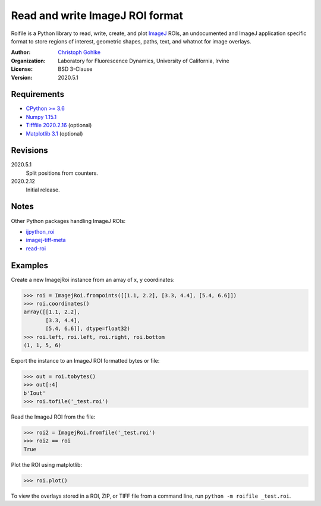Read and write ImageJ ROI format
================================

Roifile is a Python library to read, write, create, and plot `ImageJ`_ ROIs,
an undocumented and ImageJ application specific format to store regions of
interest, geometric shapes, paths, text, and whatnot for image overlays.

.. _ImageJ: https://imagej.net

:Author:
  `Christoph Gohlke <https://www.lfd.uci.edu/~gohlke/>`_

:Organization:
  Laboratory for Fluorescence Dynamics, University of California, Irvine

:License: BSD 3-Clause

:Version: 2020.5.1

Requirements
------------
* `CPython >= 3.6 <https://www.python.org>`_
* `Numpy 1.15.1 <https://www.numpy.org>`_
* `Tifffile 2020.2.16 <https://pypi.org/project/tifffile/>`_  (optional)
* `Matplotlib 3.1 <https://pypi.org/project/matplotlib/>`_  (optional)

Revisions
---------
2020.5.1
    Split positions from counters.
2020.2.12
    Initial release.

Notes
-----

Other Python packages handling ImageJ ROIs:

* `ijpython_roi <https://github.com/dwaithe/ijpython_roi>`_
* `imagej-tiff-meta <https://github.com/csachs/imagej-tiff-meta>`_
* `read-roi <https://github.com/hadim/read-roi/>`_

Examples
--------

Create a new ImagejRoi instance from an array of x, y coordinates:

>>> roi = ImagejRoi.frompoints([[1.1, 2.2], [3.3, 4.4], [5.4, 6.6]])
>>> roi.coordinates()
array([[1.1, 2.2],
       [3.3, 4.4],
       [5.4, 6.6]], dtype=float32)
>>> roi.left, roi.left, roi.right, roi.bottom
(1, 1, 5, 6)

Export the instance to an ImageJ ROI formatted bytes or file:

>>> out = roi.tobytes()
>>> out[:4]
b'Iout'
>>> roi.tofile('_test.roi')

Read the ImageJ ROI from the file:

>>> roi2 = ImagejRoi.fromfile('_test.roi')
>>> roi2 == roi
True

Plot the ROI using matplotlib:

>>> roi.plot()

To view the overlays stored in a ROI, ZIP, or TIFF file from a command line,
run ``python -m roifile _test.roi``.
